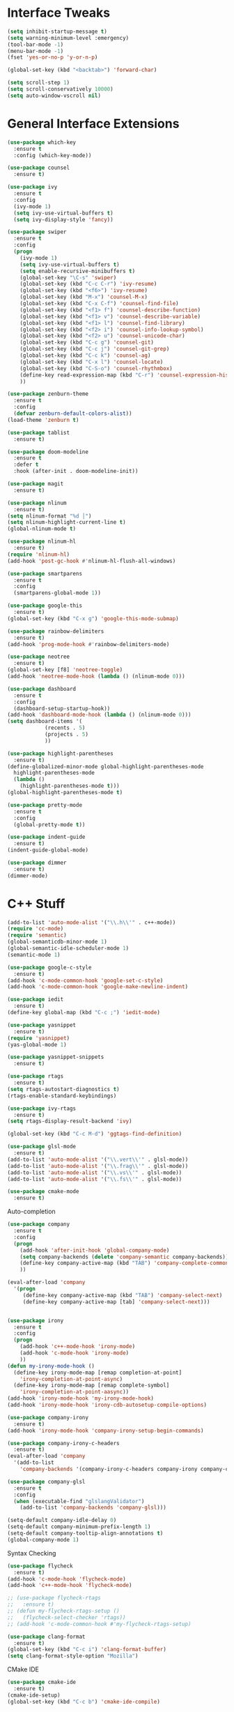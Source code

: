 #+STARTIP: overview
* Interface Tweaks
#+BEGIN_SRC emacs-lisp
  (setq inhibit-startup-message t)
  (setq warning-minimum-level :emergency)
  (tool-bar-mode -1)
  (menu-bar-mode -1)
  (fset 'yes-or-no-p 'y-or-n-p)

  (global-set-key (kbd "<backtab>") 'forward-char)

  (setq scroll-step 1)
  (setq scroll-conservatively 10000)
  (setq auto-window-vscroll nil)
#+END_SRC
* General Interface Extensions
#+BEGIN_SRC emacs-lisp
  (use-package which-key
    :ensure t
    :config (which-key-mode))

  (use-package counsel
    :ensure t)

  (use-package ivy
    :ensure t
    :config
    (ivy-mode 1)
    (setq ivy-use-virtual-buffers t)
    (setq ivy-display-style 'fancy))

  (use-package swiper
    :ensure t
    :config
    (progn
      (ivy-mode 1)
      (setq ivy-use-virtual-buffers t)
      (setq enable-recursive-minibuffers t)
      (global-set-key "\C-s" 'swiper)
      (global-set-key (kbd "C-c C-r") 'ivy-resume)
      (global-set-key (kbd "<f6>") 'ivy-resume)
      (global-set-key (kbd "M-x") 'counsel-M-x)
      (global-set-key (kbd "C-x C-f") 'counsel-find-file)
      (global-set-key (kbd "<f1> f") 'counsel-describe-function)
      (global-set-key (kbd "<f1> v") 'counsel-describe-variable)
      (global-set-key (kbd "<f1> l") 'counsel-find-library)
      (global-set-key (kbd "<f2> i") 'counsel-info-lookup-symbol)
      (global-set-key (kbd "<f2> u") 'counsel-unicode-char)
      (global-set-key (kbd "C-c g") 'counsel-git)
      (global-set-key (kbd "C-c j") 'counsel-git-grep)
      (global-set-key (kbd "C-c k") 'counsel-ag)
      (global-set-key (kbd "C-x l") 'counsel-locate)
      (global-set-key (kbd "C-S-o") 'counsel-rhythmbox)
      (define-key read-expression-map (kbd "C-r") 'counsel-expression-history)
      ))

  (use-package zenburn-theme
    :ensure t
    :config
    (defvar zenburn-default-colors-alist))
  (load-theme 'zenburn t)

  (use-package tablist
    :ensure t)

  (use-package doom-modeline
    :ensure t
    :defer t
    :hook (after-init . doom-modeline-init))

  (use-package magit
    :ensure t)

  (use-package nlinum
    :ensure t)
  (setq nlinum-format "%d │")
  (setq nlinum-highlight-current-line t)
  (global-nlinum-mode t)

  (use-package nlinum-hl
    :ensure t)
  (require 'nlinum-hl)
  (add-hook 'post-gc-hook #'nlinum-hl-flush-all-windows)

  (use-package smartparens
    :ensure t
    :config
    (smartparens-global-mode 1))

  (use-package google-this
    :ensure t)
  (global-set-key (kbd "C-x g") 'google-this-mode-submap)

  (use-package rainbow-delimiters
    :ensure t)
  (add-hook 'prog-mode-hook #'rainbow-delimiters-mode)

  (use-package neotree
    :ensure t)
  (global-set-key [f8] 'neotree-toggle)
  (add-hook 'neotree-mode-hook (lambda () (nlinum-mode 0)))

  (use-package dashboard
    :ensure t
    :config
    (dashboard-setup-startup-hook))
  (add-hook 'dashboard-mode-hook (lambda () (nlinum-mode 0)))
  (setq dashboard-items '(
			  (recents . 5)
			  (projects . 5)
			  ))

  (use-package highlight-parentheses
    :ensure t)
  (define-globalized-minor-mode global-highlight-parentheses-mode
    highlight-parentheses-mode
    (lambda ()
      (highlight-parentheses-mode t)))
  (global-highlight-parentheses-mode t)

  (use-package pretty-mode
    :ensure t
    :config
    (global-pretty-mode t))

  (use-package indent-guide
    :ensure t)
  (indent-guide-global-mode)

  (use-package dimmer
    :ensure t)
  (dimmer-mode)
#+END_SRC
* C++ Stuff
#+BEGIN_SRC emacs-lisp
  (add-to-list 'auto-mode-alist '("\\.h\\'" . c++-mode))
  (require 'cc-mode)
  (require 'semantic)
  (global-semanticdb-minor-mode 1)
  (global-semantic-idle-scheduler-mode 1)
  (semantic-mode 1)

  (use-package google-c-style
    :ensure t)
  (add-hook 'c-mode-common-hook 'google-set-c-style)
  (add-hook 'c-mode-common-hook 'google-make-newline-indent)

  (use-package iedit
    :ensure t)
  (define-key global-map (kbd "C-c ;") 'iedit-mode)

  (use-package yasnippet
    :ensure t)
  (require 'yasnippet)
  (yas-global-mode 1)

  (use-package yasnippet-snippets
    :ensure t)

  (use-package rtags
    :ensure t)
  (setq rtags-autostart-diagnostics t)
  (rtags-enable-standard-keybindings)

  (use-package ivy-rtags
    :ensure t)
  (setq rtags-display-result-backend 'ivy)

  (global-set-key (kbd "C-c M-d") 'ggtags-find-definition)

  (use-package glsl-mode
    :ensure t)
  (add-to-list 'auto-mode-alist '("\\.vert\\'" . glsl-mode))
  (add-to-list 'auto-mode-alist '("\\.frag\\'" . glsl-mode))
  (add-to-list 'auto-mode-alist '("\\.vs\\'" . glsl-mode))
  (add-to-list 'auto-mode-alist '("\\.fs\\'" . glsl-mode))

  (use-package cmake-mode
    :ensure t)
#+END_SRC

Auto-completion
#+BEGIN_SRC emacs-lisp
  (use-package company
    :ensure t
    :config
    (progn
      (add-hook 'after-init-hook 'global-company-mode)
      (setq company-backends (delete 'company-semantic company-backends))
      (define-key company-active-map (kbd "TAB") 'company-complete-common-or-cycle)
      ))

  (eval-after-load 'company
    '(progn
       (define-key company-active-map (kbd "TAB") 'company-select-next)
       (define-key company-active-map [tab] 'company-select-next)))


  (use-package irony
    :ensure t
    :config
    (progn
      (add-hook 'c++-mode-hook 'irony-mode)
      (add-hook 'c-mode-hook 'irony-mode)
      ))
  (defun my-irony-mode-hook ()
    (define-key irony-mode-map [remap completion-at-point]
      'irony-completion-at-point-async)
    (define-key irony-mode-map [remap complete-symbol]
      'irony-completion-at-point-aasync))
  (add-hook 'irony-mode-hook 'my-irony-mode-hook)
  (add-hook 'irony-mode-hook 'irony-cdb-autosetup-compile-options)

  (use-package company-irony
    :ensure t)
  (add-hook 'irony-mode-hook 'company-irony-setup-begin-commands)

  (use-package company-irony-c-headers
    :ensure t)
  (eval-after-load 'company
    '(add-to-list
      'company-backends '(company-irony-c-headers company-irony company-clang)))

  (use-package company-glsl
    :ensure t
    :config
    (when (executable-find "glslangValidator")
      (add-to-list 'company-backends 'company-glsl)))

  (setq-default company-idle-delay 0)
  (setq-default company-minimum-prefix-length 1)
  (setq-default company-tooltip-align-annotations t)
  (global-company-mode 1)

#+END_SRC

Syntax Checking
#+BEGIN_SRC emacs-lisp
  (use-package flycheck
    :ensure t)
  (add-hook 'c-mode-hook 'flycheck-mode)
  (add-hook 'c++-mode-hook 'flycheck-mode)

  ;; (use-package flycheck-rtags
  ;;   :ensure t)
  ;; (defun my-flycheck-rtags-setup ()
  ;;   (flycheck-select-checker 'rtags))
  ;; (add-hook 'c-mode-common-hook #'my-flycheck-rtags-setup)

  (use-package clang-format
    :ensure t)
  (global-set-key (kbd "C-c i") 'clang-format-buffer)
  (setq clang-format-style-option "Mozilla")
#+END_SRC

CMake IDE
#+BEGIN_SRC emacs-lisp
  (use-package cmake-ide
    :ensure t)
  (cmake-ide-setup)
  (global-set-key (kbd "C-c b") 'cmake-ide-compile)
#+END_SRC
* Org Mode Stuff
#+BEGIN_SRC emacs-lisp
(use-package org-bullets
    :ensure t
    :config (add-hook 'org-mode-hook (lambda () (org-bullets-mode 1))))
  (use-package ox-twbs
    :ensure t
    :config
    (defun my-org-publish-buffer ()
    (interactive)
    (save-buffer)
    (save-excursion (org-publish-current-file))
    (let* ((proj (org-publish-get-project-from-filename buffer-file-name))
           (proj-plist (cdr proj))
           (rel (file-relative-name buffer-file-name
                                    (plist-get proj-plist :base-directory)))
           (dest (plist-get proj-plist :publishing-directory)))
      (browse-url (concat "file://"
                          (file-name-as-directory (expand-file-name dest))
                          (file-name-sans-extension rel)
                          ".html")))))

#+END_SRC
* Web Stuff
JAVASCRIPT
#+BEGIN_SRC emacs-lisp
  (use-package js2-mode
    :ensure t
    :config
    (use-package tern
      :diminish tern-mode
      :config    
      (add-hook 'js2-mode-hook 'tern-mode)
      (use-package company-tern
	:config
	(add-to-list 'company-backends 'company-tern))))

  (setq js-indent-level 2)

  (setq flycheck-eslintrc "~/.eslintrc")

  (setq js2-strict-missing-semi-warning nil)

  (use-package rjsx-mode
    :mode ("\\.js\\'" . rjsx-mode)
    :ensure t)
  (add-to-list 'auto-mode-alist '("components\\/.*\\.js\\'" . rjsx-mode))
  (add-to-list 'auto-mode-alist '("pages\\/.*\\.js\\'" . rjsx-mode))

  (use-package web-mode
    :ensure t)

  (use-package emmet-mode
    :ensure t)
  (add-hook 'sgml-mode-hook 'emmet-mode)
  (add-hook 'css-mode-hook  'emmet-mode)
  (add-hook 'web-mode-hook 'emmet-mode)


  (use-package indium
    :ensure t)

  (use-package json-mode
    :ensure t)
  (add-hook 'json-mode-hook
	    (lambda ()
	      (make-local-variable 'js-indent-level)
	      (setq js-indent-level 2)))

  (use-package prettier-js
    :ensure t)
  (setq prettier-js-args '(
			   "--trailing-comma" "all"
			   "--print-width" "80"
			   "--single-quote" "true"
			   "--tab-width" "2"
			   ))

  (add-hook 'js2-mode-hook 'prettier-js-mode)
  (add-hook 'web-mode-hook 'prettier-js-mode)

  (use-package tide
    :ensure t
    :after (typescript-mode company flycheck)
    :hook ((typescript-mode . tide-setup)
	   (typescript-mode . tide-hl-identifier-mode)
	   (before-save . tide-format-before-save)))

  (defun setup-tide-mode ()
    (interactive)
    (tide-setup)
    (flycheck-mode +1)
    (setq flycheck-check-syntax-automatically '(save mode-enabled))
    (eldoc-mode +1)
    (tide-hl-identifier-mode +1)
    ;; company is an optional dependency. You have to
    ;; install it separately via package-install
    ;; `M-x package-install [ret] company`
    (company-mode +1))

  ;; aligns annotation to the right hand side
  (setq company-tooltip-align-annotations t)

  ;; formats the buffer before saving
  (setq typescript-indent-level 2)
  (add-hook 'before-save-hook 'tide-format-before-save)

  (add-hook 'typescript-mode-hook #'setup-tide-mode)

  (require 'web-mode)
  (add-to-list 'auto-mode-alist '("\\.tsx\\'" . web-mode))
  (add-hook 'web-mode-hook
	    (lambda ()
	      (when (string-equal "tsx" (file-name-extension buffer-file-name))
		(setup-tide-mode))))
  (defun my-web-mode-hook ()
    "Hooks for Web mode."
    (setq web-mode-markup-indent-offset 2)
    (setq web-mode-code-indent-offset 2)
    (electric-indent-mode -1)
    )
  (add-hook 'web-mode-hook  'my-web-mode-hook)
  ;; enable typescript-tslint checker
  (flycheck-add-mode 'typescript-tslint 'web-mode)
#+END_SRC
* Evil Mode
#+BEGIN_SRC emacs-lisp
  (use-package evil
    :ensure t
    :config
  (evil-mode 1))

  (use-package evil-tutor
    :ensure t)

  (use-package evil-easymotion
    :ensure t)
  (evilem-default-keybindings "SPC")
#+END_SRC
* Python
#+BEGIN_SRC emacs-lisp
  (use-package elpy
    :ensure t)
  (setq elpy-rpc-python-command "/home/joshmin/anaconda3/bin/python")
  (setq python-shell-interpreter "/home/joshmin/anaconda3/bin/python")
  (elpy-enable)

  (setq elpy-modules (delq 'elpy-module-flymake elpy-modules))
  (add-hook 'elpy-mode-hook 'flycheck-mode)

  (use-package jedi-core
    :ensure t)

  (use-package company-jedi
    :ensure t)
  (defun my/python-mode-hook ()
    (add-to-list 'company-backends 'company-jedi))
  (add-hook 'python-mode-hook 'my/python-mode-hook)

  (use-package py-autopep8
    :ensure t)
  (setq py-autopep8-options '("--max-line-length=80"))
  (add-hook 'python-mode-hook 'py-autopep8-enable-on-save)
#+END_SRC
* Nim
#+BEGIN_SRC emacs-lisp
  (use-package nim-mode
    :ensure t)
  (setq nimsuggest-path "~/Documents/nim-0.18.0/bin/nimsuggest")
  (add-hook 'nimsuggest-mode-hook 'company-mode)
#+END_SRC
* Java
#+BEGIN_SRC emacs-lisp
  ;; (require 'eclim)
  ;; (setq eclimd-autostart t)

  ;; (custom-set-variables
  ;;  '(eclim-eclipse-dirs '("~/eclipse/java-photon/eclipse"))
  ;;  '(eclim-executable "~/.p2/pool/plugins/org.eclim_2.8.0/bin/eclim"))

  ;; (defun my-java-mode-hook ()
  ;;   (eclim-mode t))

  ;; (require 'company-emacs-eclim)
  ;; (company-emacs-eclim-setup)

  ;; (add-hook 'java-mode-hook 'my-java-mode-hook)

  (use-package lsp-java)
  (require 'lsp-java)
  (setq lsp-java-server-install-dir "~/Documents/jdt-ls/org.eclipse.jdt.ls.product/target/repository")
  (add-hook 'java-mode-hook #'lsp)
#+END_SRC
* Rust
  #+BEGIN_SRC emacs-lisp
    (use-package cargo
      :ensure t)
    (add-hook 'rust-mode-hook 'cargo-minor-mode)

    (use-package rust-mode
      :mode "\\.rs\\'"
      :init
      (setq rust-format-on-save t))
    (use-package lsp-mode
      :init
      (add-hook 'prog-mode-hook 'lsp-mode)
      :config
      (use-package lsp-flycheck
	:ensure f ; comes with lsp-mode
	:after flycheck))
  #+END_SRC
  
* Clojure
#+BEGIN_SRC emacs-lisp
  (use-package cider
    :ensure t)
  (use-package paredit
    :ensure t)
  (add-hook 'clojure-mode-hook
     '(lambda ()
	(paredit-mode 1)))
  (add-hook 'cider-repl-mode-hook #'company-mode)
  (add-hook 'cider-mode-hook #'company-mode)
  (add-hook 'cider-repl-mode-hook #'cider-company-enable-fuzzy-completion)
  (add-hook 'cider-mode-hook #'cider-company-enable-fuzzy-completion)
#+END_SRC
* Set env vars
#+BEGIN_SRC emacs-lisp
  (let ((path (shell-command-to-string ". ~/.zshrc; echo -n $PATH")))
    (setenv "PATH" path)
    (setq exec-path 
	  (append
	   (split-string-and-unquote path ":")
	   exec-path)))
  (setenv "JAVA_HOME" "/usr/lib/jvm/openjdk-1.8.0_202")
#+END_SRC
* etc
  #+BEGIN_SRC emacs-lisp
    (setq markdown-command "/usr/bin/pandoc")

    (defun rust-pretty-symbols ()
      (setq prettify-symbols-alist
	    '(
	      ("fn" . 955)
	      ("->" . 8594)
	      ("=>" . 8658)
	      )))

    (add-hook 'rust-mode-hook 'rust-pretty-symbols)
    (global-prettify-symbols-mode 1)

    (set-face-attribute 'default nil
			:font "Source Sans Pro"
			:weight 'normal
			:width 'normal
			:height 140)

    (use-package projectile
      :ensure t
      :config
      (define-key projectile-mode-map (kbd "s-p") 'projectile-command-map)
      (define-key projectile-mode-map (kbd "C-c p") 'projectile-command-map)
      (projectile-mode +1))
    (setq projectile-project-search-path '("~/Development/"
					   "~/Development/CSCI353/"
					   "~/Development/CSCI356/"
					   ))
    (use-package counsel-projectile
      :ensure t)
    (counsel-projectile-mode t)

    (use-package evil-magit
      :ensure t)
  #+END_SRC
  
  
